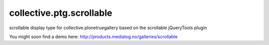 collective.ptg.scrollable
=========================

scrollable display type for collective.plonetruegallery based on the scrollable jQueryTools plugin

You might soon find a demo here: http://products.medialog.no/galleries/scrollable